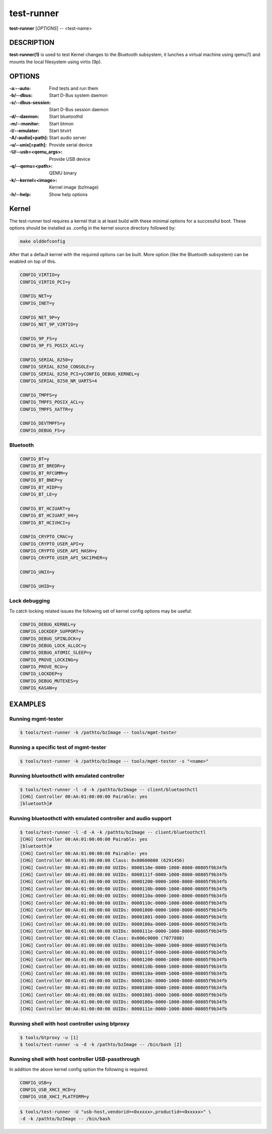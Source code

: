 ===========
test-runner
===========

**test-runner** [*OPTIONS*] -- <test-name>

DESCRIPTION
===========

**test-runner(1)** is used to test Kernel changes to the Bluetooth subsystem,
it lunches a virtual machine using qemu(1) and mounts the local filesystem
using virtio (9p).

OPTIONS
=======

:-a:--auto: Find tests and run them
:-b/--dbus: Start D-Bus system daemon
:-s/--dbus-session: Start D-Bus session daemon
:-d/--daemon: Start bluetoothd
:-m/--monitor: Start btmon
:-l/--emulator: Start btvirt
:-A/-audio[=path]: Start audio server
:-u/--unix[=path]: Provide serial device
:-U/--usb=<qemu_args>: Provide USB device
:-q/--qemu=<path>: QEMU binary
:-k/--kernel=<image>: Kernel image (bzImage)
:-h/--help: Show help options

Kernel
======

The test-runner tool requires a kernel that is at least build with these
minimal options for a successful boot. These options should be installed as
.config in the kernel source directory followed by:

.. code-block::

	make olddefconfig

After that a default kernel with the required options can be built. More
option (like the Bluetooth subsystem) can be enabled on top of this.

.. code-block::

	CONFIG_VIRTIO=y
	CONFIG_VIRTIO_PCI=y

	CONFIG_NET=y
	CONFIG_INET=y

	CONFIG_NET_9P=y
	CONFIG_NET_9P_VIRTIO=y

	CONFIG_9P_FS=y
	CONFIG_9P_FS_POSIX_ACL=y

	CONFIG_SERIAL_8250=y
	CONFIG_SERIAL_8250_CONSOLE=y
	CONFIG_SERIAL_8250_PCI=yCONFIG_DEBUG_KERNEL=y
	CONFIG_SERIAL_8250_NR_UARTS=4

	CONFIG_TMPFS=y
	CONFIG_TMPFS_POSIX_ACL=y
	CONFIG_TMPFS_XATTR=y

	CONFIG_DEVTMPFS=y
	CONFIG_DEBUG_FS=y

Bluetooth
---------

.. code-block::

	CONFIG_BT=y
	CONFIG_BT_BREDR=y
	CONFIG_BT_RFCOMM=y
	CONFIG_BT_BNEP=y
	CONFIG_BT_HIDP=y
	CONFIG_BT_LE=y

	CONFIG_BT_HCIUART=y
	CONFIG_BT_HCIUART_H4=y
	CONFIG_BT_HCIVHCI=y

	CONFIG_CRYPTO_CMAC=y
	CONFIG_CRYPTO_USER_API=y
	CONFIG_CRYPTO_USER_API_HASH=y
	CONFIG_CRYPTO_USER_API_SKCIPHER=y

	CONFIG_UNIX=y

	CONFIG_UHID=y

Lock debugging
--------------

To catch locking related issues the following set of kernel config
options may be useful:

.. code-block::

	CONFIG_DEBUG_KERNEL=y
	CONFIG_LOCKDEP_SUPPORT=y
	CONFIG_DEBUG_SPINLOCK=y
	CONFIG_DEBUG_LOCK_ALLOC=y
	CONFIG_DEBUG_ATOMIC_SLEEP=y
	CONFIG_PROVE_LOCKING=y
	CONFIG_PROVE_RCU=y
	CONFIG_LOCKDEP=y
	CONFIG_DEBUG_MUTEXES=y
	CONFIG_KASAN=y

EXAMPLES
========

Running mgmt-tester
-------------------

.. code-block::

	$ tools/test-runner -k /pathto/bzImage -- tools/mgmt-tester

Running a specific test of mgmt-tester
--------------------------------------

.. code-block::

	$ tools/test-runner -k /pathto/bzImage -- tools/mgmt-tester -s "<name>"

Running bluetoothctl with emulated controller
---------------------------------------------

.. code-block::

	$ tools/test-runner -l -d -k /pathto/bzImage -- client/bluetoothctl
	[CHG] Controller 00:AA:01:00:00:00 Pairable: yes
	[bluetooth]#

Running bluetoothctl with emulated controller and audio support
---------------------------------------------------------------

.. code-block::

	$ tools/test-runner -l -d -A -k /pathto/bzImage -- client/bluetoothctl
	[CHG] Controller 00:AA:01:00:00:00 Pairable: yes
	[bluetooth]#
	[CHG] Controller 00:AA:01:00:00:00 Pairable: yes
	[CHG] Controller 00:AA:01:00:00:00 Class: 0x00600000 (6291456)
	[CHG] Controller 00:AA:01:00:00:00 UUIDs: 0000110e-0000-1000-8000-00805f9b34fb
	[CHG] Controller 00:AA:01:00:00:00 UUIDs: 0000111f-0000-1000-8000-00805f9b34fb
	[CHG] Controller 00:AA:01:00:00:00 UUIDs: 00001200-0000-1000-8000-00805f9b34fb
	[CHG] Controller 00:AA:01:00:00:00 UUIDs: 0000110b-0000-1000-8000-00805f9b34fb
	[CHG] Controller 00:AA:01:00:00:00 UUIDs: 0000110a-0000-1000-8000-00805f9b34fb
	[CHG] Controller 00:AA:01:00:00:00 UUIDs: 0000110c-0000-1000-8000-00805f9b34fb
	[CHG] Controller 00:AA:01:00:00:00 UUIDs: 00001800-0000-1000-8000-00805f9b34fb
	[CHG] Controller 00:AA:01:00:00:00 UUIDs: 00001801-0000-1000-8000-00805f9b34fb
	[CHG] Controller 00:AA:01:00:00:00 UUIDs: 0000180a-0000-1000-8000-00805f9b34fb
	[CHG] Controller 00:AA:01:00:00:00 UUIDs: 0000111e-0000-1000-8000-00805f9b34fb
	[CHG] Controller 00:AA:01:00:00:00 Class: 0x006c0000 (7077888)
	[CHG] Controller 00:AA:01:00:00:00 UUIDs: 0000110e-0000-1000-8000-00805f9b34fb
	[CHG] Controller 00:AA:01:00:00:00 UUIDs: 0000111f-0000-1000-8000-00805f9b34fb
	[CHG] Controller 00:AA:01:00:00:00 UUIDs: 00001200-0000-1000-8000-00805f9b34fb
	[CHG] Controller 00:AA:01:00:00:00 UUIDs: 0000110b-0000-1000-8000-00805f9b34fb
	[CHG] Controller 00:AA:01:00:00:00 UUIDs: 0000110a-0000-1000-8000-00805f9b34fb
	[CHG] Controller 00:AA:01:00:00:00 UUIDs: 0000110c-0000-1000-8000-00805f9b34fb
	[CHG] Controller 00:AA:01:00:00:00 UUIDs: 00001800-0000-1000-8000-00805f9b34fb
	[CHG] Controller 00:AA:01:00:00:00 UUIDs: 00001801-0000-1000-8000-00805f9b34fb
	[CHG] Controller 00:AA:01:00:00:00 UUIDs: 0000180a-0000-1000-8000-00805f9b34fb
	[CHG] Controller 00:AA:01:00:00:00 UUIDs: 0000111e-0000-1000-8000-00805f9b34fb

Running shell with host controller using btproxy
------------------------------------------------

.. code-block::

	$ tools/btproxy -u [1]
	$ tools/test-runner -u -d -k /pathto/bzImage -- /bin/bash [2]

Running shell with host controller USB-passthrough
--------------------------------------------------

In addition the above kernel config option the following is required:

.. code-block::

	CONFIG_USB=y
	CONFIG_USB_XHCI_HCD=y
	CONFIG_USB_XHCI_PLATFORM=y

.. code-block::

	$ tools/test-runner -U "usb-host,vendorid=<0xxxxx>,productid=<0xxxxx>" \
	-d -k /pathto/bzImage -- /bin/bash
